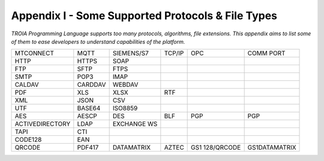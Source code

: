 

====================================
Appendix I - Some Supported Protocols & File Types
====================================

*TROIA Programming Language supports too many protocols, algorithms, file extensions. This appendix aims to list some of them to ease developers to understand capabilities of the platform.*

            
      

+-----------------+---------------+---------------+---------------+---------------+---------------+
|    MTCONNECT    |      MQTT     |   SIEMENS/S7  |     TCP/IP    |     OPC       |   COMM PORT   |
+-----------------+---------------+---------------+---------------+---------------+---------------+
|      HTTP       |     HTTPS     |    SOAP       |               |               |               |
+-----------------+---------------+---------------+---------------+---------------+---------------+
|      FTP        |     SFTP      |     FTPS      |               |               |               |
+-----------------+---------------+---------------+---------------+---------------+---------------+
|      SMTP       |     POP3      |     IMAP      |               |               |               |
+-----------------+---------------+---------------+---------------+---------------+---------------+
|     CALDAV      |     CARDDAV   |    WEBDAV     |               |               |               |
+-----------------+---------------+---------------+---------------+---------------+---------------+
|      PDF        |     XLS       |     XLSX      |     RTF       |               |               |
+-----------------+---------------+---------------+---------------+---------------+---------------+
|      XML        |     JSON      |      CSV      |               |               |               |
+-----------------+---------------+---------------+---------------+---------------+---------------+
|      UTF        |     BASE64    |    ISO8859    |               |               |               |
+-----------------+---------------+---------------+---------------+---------------+---------------+
|      AES        |     AESCP     |      DES      |     BLF       |      PGP      |      PGP      |
+-----------------+---------------+---------------+---------------+---------------+---------------+
| ACTIVEDIRECTORY |     LDAP      |  EXCHANGE WS  |               |               |               |
+-----------------+---------------+---------------+---------------+---------------+---------------+
|      TAPI       |      CTI      |               |               |               |               |
+-----------------+---------------+---------------+---------------+---------------+---------------+
|     CODE128     |      EAN      |               |               |               |               |
+-----------------+---------------+---------------+---------------+---------------+---------------+
|     QRCODE      |    PDF417     |  DATAMATRIX   |     AZTEC     |GS1 128/QRCODE | GS1DATAMATRIX |
+-----------------+---------------+---------------+---------------+---------------+---------------+


